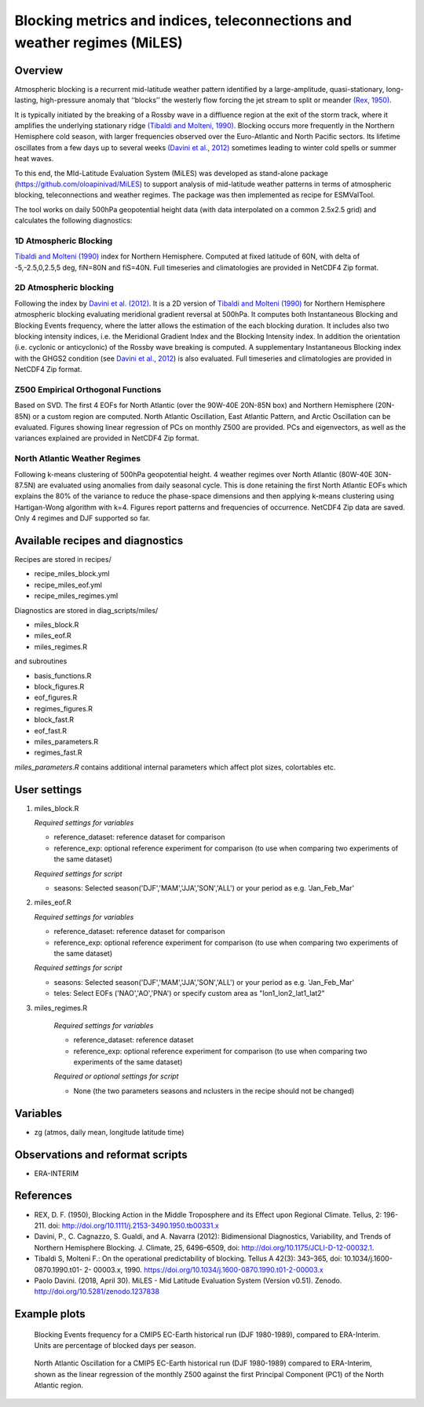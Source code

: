 .. _recipes_miles:

Blocking metrics and indices, teleconnections and weather regimes (MiLES)
=========================================================================


Overview
--------

Atmospheric blocking is a recurrent mid-latitude weather pattern identified by a large-amplitude, quasi-stationary, long-lasting, high-pressure anomaly that ‘‘blocks’’ the westerly flow forcing the jet stream to split or meander
`(Rex, 1950) <https://onlinelibrary.wiley.com/action/showCitFormats?doi=10.1111%2Fj.2153-3490.1950.tb00331.x>`_.

It is typically initiated by the breaking of a Rossby wave in a diffluence region at the exit of the storm track, where it amplifies the underlying stationary ridge `(Tibaldi and Molteni, 1990) <https://doi.org/10.1034/j.1600-0870.1990.t01-2-00003.x>`_.
Blocking occurs more frequently in the Northern Hemisphere cold season, with larger frequencies observed over the Euro-Atlantic and North Pacific sectors. Its lifetime oscillates from a few days up to several weeks `(Davini et al., 2012)  <https://doi.org/10.1175/JCLI-D-12-00032.1)>`_ sometimes leading to winter cold spells or summer heat waves.

To this end, the MId-Latitude Evaluation System (MiLES) was developed as stand-alone package (https://github.com/oloapinivad/MiLES) to support analysis of mid-latitude weather patterns in terms of atmospheric blocking, teleconnections and weather regimes. The package was then implemented as recipe for ESMValTool.

The tool works on daily 500hPa geopotential height data (with data interpolated on a common 2.5x2.5 grid) and calculates the following diagnostics:

1D Atmospheric Blocking
***********************
`Tibaldi and Molteni (1990) <https://doi.org/10.1034/j.1600-0870.1990.t01-2-00003.x>`_ index for Northern Hemisphere. Computed at fixed latitude of 60N, with delta of -5,-2.5,0,2.5,5 deg, fiN=80N and fiS=40N. Full timeseries and climatologies are provided in NetCDF4 Zip format.

2D Atmospheric blocking
***********************
Following the index by `Davini et al. (2012) <https://doi.org/10.1175/JCLI-D-12-00032.1>`_. It is a 2D version of `Tibaldi and Molteni (1990) <https://doi.org/10.1034/j.1600-0870.1990.t01-2-00003.x>`_ for Northern Hemisphere atmospheric blocking evaluating meridional gradient reversal at 500hPa. It computes both Instantaneous Blocking and Blocking Events frequency, where the latter allows the estimation of the each blocking duration. It includes also two blocking intensity indices, i.e. the Meridional Gradient Index and the Blocking Intensity index. In addition the orientation (i.e. cyclonic or anticyclonic) of the Rossby wave breaking is computed. A supplementary Instantaneous Blocking index with the GHGS2 condition (see `Davini et al., 2012 <https://doi.org/10.1175/JCLI-D-12-00032.1>`_) is also evaluated.
Full timeseries and climatologies are provided in NetCDF4 Zip format.

Z500 Empirical Orthogonal Functions
***********************************
Based on SVD. The first 4 EOFs for North Atlantic (over the 90W-40E 20N-85N box) and Northern Hemisphere (20N-85N) or a custom region are computed. North Atlantic Oscillation, East Atlantic Pattern, and Arctic Oscillation can be evaluated.
Figures showing linear regression of PCs on monthly Z500 are provided. PCs and eigenvectors, as well as the variances explained are provided in NetCDF4 Zip format.

North Atlantic Weather Regimes
******************************
Following k-means clustering of 500hPa geopotential height. 4 weather regimes over North Atlantic (80W-40E 30N-87.5N) are evaluated using anomalies from daily seasonal cycle. This is done retaining the first North Atlantic EOFs which explains the 80% of the variance to reduce the phase-space dimensions and then applying k-means clustering using Hartigan-Wong algorithm with k=4. Figures report patterns and frequencies of occurrence. NetCDF4 Zip data are saved. Only 4 regimes and DJF supported so far.


Available recipes and diagnostics
---------------------------------

Recipes are stored in recipes/

* recipe_miles_block.yml
* recipe_miles_eof.yml
* recipe_miles_regimes.yml

Diagnostics are stored in diag_scripts/miles/

* miles_block.R
* miles_eof.R
* miles_regimes.R

and subroutines

* basis_functions.R
* block_figures.R
* eof_figures.R
* regimes_figures.R
* block_fast.R
* eof_fast.R
* miles_parameters.R
* regimes_fast.R

`miles_parameters.R` contains additional internal parameters which affect plot sizes, colortables etc.


User settings
-------------

#. miles_block.R

   *Required settings for variables*

   * reference_dataset: reference dataset for comparison
   * reference_exp: optional reference experiment for comparison (to use when comparing two experiments of the same dataset)

   *Required settings for script*

   * seasons: Selected season('DJF','MAM','JJA','SON','ALL') or your period as e.g. 'Jan_Feb_Mar'

#. miles_eof.R

   *Required settings for variables*

   * reference_dataset: reference dataset for comparison
   * reference_exp: optional reference experiment for comparison (to use when comparing two experiments of the same dataset)

   *Required settings for script*

   * seasons: Selected season('DJF','MAM','JJA','SON','ALL') or your period as e.g. 'Jan_Feb_Mar'
   * teles: Select EOFs ('NAO','AO','PNA') or specify custom area as "lon1_lon2_lat1_lat2"

#. miles_regimes.R

    *Required settings for variables*

    * reference_dataset: reference dataset
    * reference_exp: optional reference experiment for comparison (to use when comparing two experiments of the same dataset)

    *Required or optional settings for script*

    * None (the two parameters seasons and nclusters in the recipe should not be changed)


Variables
---------

* zg (atmos, daily mean, longitude latitude time)


Observations and reformat scripts
---------------------------------
* ERA-INTERIM


References
----------
* REX, D. F. (1950), Blocking Action in the Middle Troposphere and its Effect upon Regional Climate. Tellus, 2: 196-211. doi: http://doi.org/10.1111/j.2153-3490.1950.tb00331.x
* Davini, P., C. Cagnazzo, S. Gualdi, and A. Navarra (2012): Bidimensional Diagnostics, Variability, and Trends of Northern Hemisphere Blocking. J. Climate, 25, 6496–6509, doi: http://doi.org/10.1175/JCLI-D-12-00032.1.
* Tibaldi S, Molteni F.: On the operational predictability of blocking. Tellus A 42(3): 343–365, doi: 10.1034/j.1600- 0870.1990.t01- 2- 00003.x, 1990. https://doi.org/10.1034/j.1600-0870.1990.t01-2-00003.x
* Paolo Davini. (2018, April 30). MiLES - Mid Latitude Evaluation System (Version v0.51). Zenodo. http://doi.org/10.5281/zenodo.1237838


Example plots
-------------

.. figure:: /recipes/figures/miles/miles_block.png
   :width: 14cm

   Blocking Events frequency for a CMIP5 EC-Earth historical run (DJF 1980-1989), compared to ERA-Interim. Units are percentage of blocked days per season.

.. figure:: /recipes/figures/miles/miles_eof1.png
   :width: 14cm

   North Atlantic Oscillation for a CMIP5 EC-Earth historical run (DJF 1980-1989) compared to ERA-Interim, shown as the linear regression of the monthly Z500 against the first Principal Component (PC1) of the North Atlantic region.
